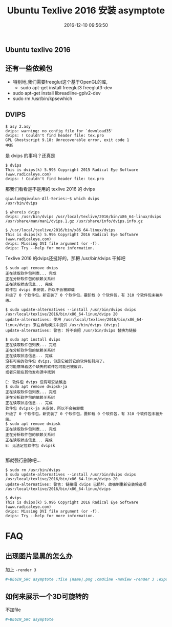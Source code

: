 # -*- mode: Org; org-download-image-dir: "../images"; -*-
#+TITLE: Ubuntu Texlive 2016 安装 asymptote
#+DATE: 2016-12-10 09:56:50 
#+TAGS: ubuntu
#+CATEGORY: 
#+LINK: 
#+DESCRIPTION: 
#+LAYOUT : post
** Ubuntu texlive 2016
** 还有一些依赖包
 - 特别地,我们需要freeglut这个基于OpenGL的库,
   - sudo apt-get install freeglut3 freeglut3-dev
 - sudo apt-get install libreadline-gplv2-dev
 - sudo rm /usr/bin/kpsewhich 
# 不然kpsewhich会捣乱
** DVIPS 

#+BEGIN_EXAMPLE
$ asy 2.asy 
dvips: warning: no config file for `download35'
dvips: ! Couldn't find header file: tex.pro
GPL Ghostscript 9.18: Unrecoverable error, exit code 1
中断
#+END_EXAMPLE

是 dvips 的事吗？还真是
#+BEGIN_EXAMPLE 
$ dvips
This is dvips(k) 5.995 Copyright 2015 Radical Eye Software (www.radicaleye.com)
dvips: ! Couldn't find header file: tex.pro 
#+END_EXAMPLE

那我们看看是不是用的 texlive 2016 的 dvips

#+BEGIN_EXAMPLE
qiwulun@qiwulun-All-Series:~$ which dvips
/usr/bin/dvips

$ whereis dvips
dvips: /usr/bin/dvips /usr/local/texlive/2016/bin/x86_64-linux/dvips /usr/share/man/man1/dvips.1.gz /usr/share/info/dvips.info.gz

$ /usr/local/texlive/2016/bin/x86_64-linux/dvips
This is dvips(k) 5.996 Copyright 2016 Radical Eye Software (www.radicaleye.com)
dvips: Missing DVI file argument (or -f).
dvips: Try --help for more information. 
#+END_EXAMPLE

Texlive 2016 的dvips还挺好的，那把 /usr/bin/dvips 干掉吧

#+BEGIN_EXAMPLE
$ sudo apt remove dvips
正在读取软件包列表... 完成
正在分析软件包的依赖关系树       
正在读取状态信息... 完成       
软件包 dvips 未安装，所以不会被卸载
升级了 0 个软件包，新安装了 0 个软件包，要卸载 0 个软件包，有 310 个软件包未被升级。

$ sudo update-alternatives --install /usr/bin/dvips dvips /usr/local/texlive/2016/bin/x86_64-linux/dvips 20
update-alternatives: 使用 /usr/local/texlive/2016/bin/x86_64-linux/dvips 来在自动模式中提供 /usr/bin/dvips (dvips)
update-alternatives: 警告: 将不会把 /usr/bin/dvips 替换为链接

$ sudo apt install dvips
正在读取软件包列表... 完成
正在分析软件包的依赖关系树       
正在读取状态信息... 完成       
没有可用的软件包 dvips，但是它被其它的软件包引用了。
这可能意味着这个缺失的软件包可能已被废弃，
或者只能在其他发布源中找到

E: 软件包 dvips 没有可安装候选
$ sudo apt remove dvipsk-ja
正在读取软件包列表... 完成
正在分析软件包的依赖关系树       
正在读取状态信息... 完成       
软件包 dvipsk-ja 未安装，所以不会被卸载
升级了 0 个软件包，新安装了 0 个软件包，要卸载 0 个软件包，有 310 个软件包未被升级。
$ sudo apt remove dvipsk
正在读取软件包列表... 完成
正在分析软件包的依赖关系树       
正在读取状态信息... 完成       
E: 无法定位软件包 dvipsk

#+END_EXAMPLE

那就强行删除吧…

#+BEGIN_EXAMPLE
$ sudo rm /usr/bin/dvips 
$ sudo update-alternatives --install /usr/bin/dvips dvips /usr/local/texlive/2016/bin/x86_64-linux/dvips 20
update-alternatives: 警告: 链接组 dvips 已损坏，故强制重新安装候选项 /usr/local/texlive/2016/bin/x86_64-linux/dvips

$ dvips
This is dvips(k) 5.996 Copyright 2016 Radical Eye Software (www.radicaleye.com)
dvips: Missing DVI file argument (or -f).
dvips: Try --help for more information. 
#+END_EXAMPLE

* FAQ
** 出现图片是黑的怎么办
 加上 =-render 3=

  #+BEGIN_SRC org
     ,#+BEGIN_SRC asymptote :file [name].png :cmdline -noView -render 3 :exports results
  #+END_SRC
** 如何来展示一个3D可旋转的
   不加file
   #+BEGIN_SRC org
      ,#+BEGIN_SRC asymptote 
   #+END_SRC

